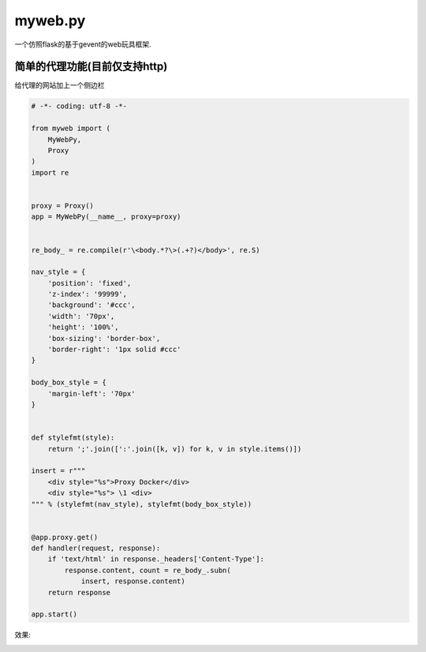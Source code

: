 ========
myweb.py
========
一个仿照flask的基于gevent的web玩具框架.


简单的代理功能(目前仅支持http)
--------------------------------

给代理的网站加上一个侧边栏

.. code-block:: python

    # -*- coding: utf-8 -*-

    from myweb import (
        MyWebPy,
        Proxy
    )
    import re


    proxy = Proxy()
    app = MyWebPy(__name__, proxy=proxy)


    re_body_ = re.compile(r'\<body.*?\>(.+?)</body>', re.S)

    nav_style = {
        'position': 'fixed',
        'z-index': '99999',
        'background': '#ccc',
        'width': '70px',
        'height': '100%',
        'box-sizing': 'border-box',
        'border-right': '1px solid #ccc'
    }

    body_box_style = {
        'margin-left': '70px'
    }


    def stylefmt(style):
        return ';'.join([':'.join([k, v]) for k, v in style.items()])

    insert = r"""
        <div style="%s">Proxy Docker</div>
        <div style="%s"> \1 <div>
    """ % (stylefmt(nav_style), stylefmt(body_box_style))


    @app.proxy.get()
    def handler(request, response):
        if 'text/html' in response._headers['Content-Type']:
            response.content, count = re_body_.subn(
                insert, response.content)
        return response

    app.start()

效果:

.. image:: images/p1.png
